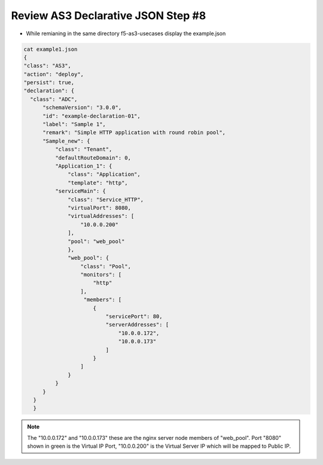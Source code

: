 Review AS3 Declarative JSON  Step #8
====================================
- While remianing in the same directory f5-as3-usecases display the example.json

.. code-block:: shell
   
   cat example1.json
   {
   "class": "AS3",
   "action": "deploy",
   "persist": true,
   "declaration": {
     "class": "ADC",
         "schemaVersion": "3.0.0",
         "id": "example-declaration-01",
         "label": "Sample 1",
         "remark": "Simple HTTP application with round robin pool",
         "Sample_new": {
             "class": "Tenant",
             "defaultRouteDomain": 0,
             "Application_1": {
                 "class": "Application",
                 "template": "http",
             "serviceMain": {
                 "class": "Service_HTTP",
                 "virtualPort": 8080,
                 "virtualAddresses": [
                     "10.0.0.200"
                 ],
                 "pool": "web_pool"
                 },
                 "web_pool": {
                     "class": "Pool",
                     "monitors": [
                         "http"
                     ],
                      "members": [
                         {
                             "servicePort": 80,
                             "serverAddresses": [
                                 "10.0.0.172",
                                 "10.0.0.173"
                             ]
                         }
                     ]
                 }
             }
         }
      }
      }
.. note:: The "10.0.0.172" and "10.0.0.173" these are the nginx server node members of "web_pool". Port "8080" shown in green is the Virtual IP Port, "10.0.0.200" is the Virtual Server IP which will be mapped to Public IP.

